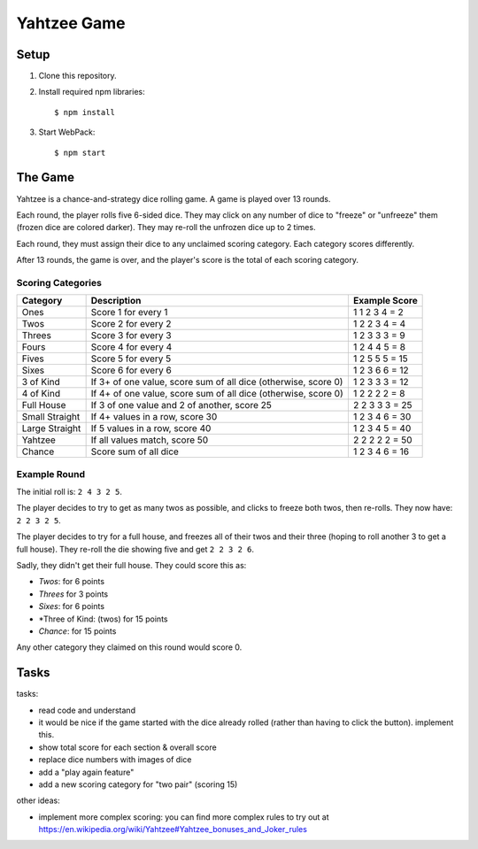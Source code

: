 ============
Yahtzee Game
============

Setup
=====

1) Clone this repository.

2) Install required npm libraries::

     $ npm install

3) Start WebPack::

     $ npm start

The Game
========

Yahtzee is a chance-and-strategy dice rolling game. A game is played over 13 rounds.

Each round, the player rolls five 6-sided dice. They may click on any number of dice
to "freeze" or "unfreeze" them (frozen dice are colored darker). They may re-roll the unfrozen dice
up to 2 times.

Each round, they must assign their dice to any unclaimed scoring category. Each category
scores differently.

After 13 rounds, the game is over, and the player's score is the total of each scoring category.

Scoring Categories
------------------

=============== ======================================= ==============
Category        Description                             Example Score
=============== ======================================= ==============
Ones            Score 1 for every 1                     1 1 2 3 4 = 2
--------------- --------------------------------------- --------------
Twos            Score 2 for every 2                     1 2 2 3 4 = 4
--------------- --------------------------------------- --------------
Threes          Score 3 for every 3                     1 2 3 3 3 = 9
--------------- --------------------------------------- --------------
Fours           Score 4 for every 4                     1 2 4 4 5 = 8
--------------- --------------------------------------- --------------
Fives           Score 5 for every 5                     1 2 5 5 5 = 15
--------------- --------------------------------------- --------------
Sixes           Score 6 for every 6                     1 2 3 6 6 = 12
--------------- --------------------------------------- --------------
3 of Kind       If 3+ of one value, score sum of all    1 2 3 3 3 = 12
                dice (otherwise, score 0)               
--------------- --------------------------------------- --------------
4 of Kind       If 4+ of one value, score sum of all    1 2 2 2 2 = 8
                dice (otherwise, score 0)
--------------- --------------------------------------- --------------
Full House      If 3 of one value and 2 of another,     2 2 3 3 3 = 25
                score 25
--------------- --------------------------------------- --------------
Small Straight  If 4+ values in a row, score 30         1 2 3 4 6 = 30
--------------- --------------------------------------- --------------
Large Straight  If 5 values in a row, score 40          1 2 3 4 5 = 40
--------------- --------------------------------------- --------------
Yahtzee         If all values match, score 50           2 2 2 2 2 = 50
--------------- --------------------------------------- --------------
Chance          Score sum of all dice                   1 2 3 4 6 = 16
=============== ======================================= ==============

Example Round
-------------

The initial roll is: ``2 4 3 2 5``.

The player decides to try to get as many twos as possible, and clicks to
freeze both twos, then re-rolls. They now have: ``2 2 3 2 5``.

The player decides to try for a full house, and freezes all of their
twos and their three (hoping to roll another 3 to get a full house). They
re-roll the die showing five and get ``2 2 3 2 6``.

Sadly, they didn't get their full house. They could score this as:

- *Twos*: for 6 points

- *Threes* for 3 points

- *Sixes*: for 6 points

- *Three of Kind: (twos) for 15 points

- *Chance*: for 15 points

Any other category they claimed on this round would score 0.

Tasks
=====

tasks:

- read code and understand

- it would be nice if the game started with the dice already rolled (rather than having to click the button). implement this.

- show total score for each section & overall score

- replace dice numbers with images of dice

- add a "play again feature"

- add a new scoring category for "two pair" (scoring 15)

other ideas:

- implement more complex scoring: you can find more
  complex rules to try out at https://en.wikipedia.org/wiki/Yahtzee#Yahtzee_bonuses_and_Joker_rules

